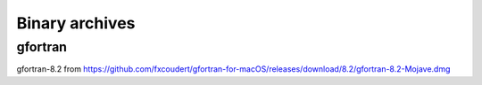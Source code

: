 ###############
Binary archives
###############

********
gfortran
********

gfortran-8.2 from https://github.com/fxcoudert/gfortran-for-macOS/releases/download/8.2/gfortran-8.2-Mojave.dmg

